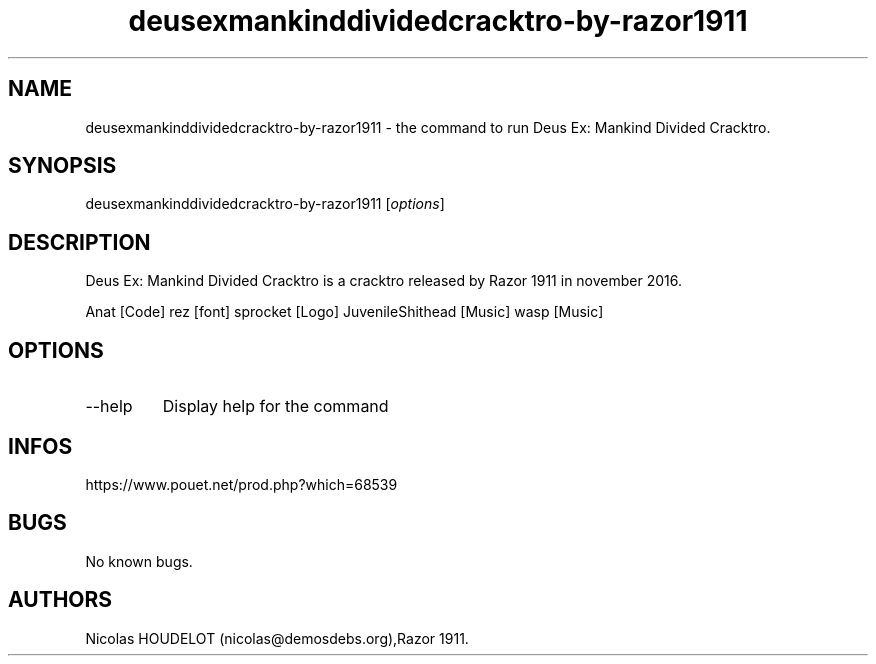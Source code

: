 .\" Automatically generated by Pandoc 3.1.3
.\"
.\" Define V font for inline verbatim, using C font in formats
.\" that render this, and otherwise B font.
.ie "\f[CB]x\f[]"x" \{\
. ftr V B
. ftr VI BI
. ftr VB B
. ftr VBI BI
.\}
.el \{\
. ftr V CR
. ftr VI CI
. ftr VB CB
. ftr VBI CBI
.\}
.TH "deusexmankinddividedcracktro-by-razor1911" "6" "2024-03-19" "Deus Ex: Mankind Divided Cracktro User Manuals" ""
.hy
.SH NAME
.PP
deusexmankinddividedcracktro-by-razor1911 - the command to run Deus Ex:
Mankind Divided Cracktro.
.SH SYNOPSIS
.PP
deusexmankinddividedcracktro-by-razor1911 [\f[I]options\f[R]]
.SH DESCRIPTION
.PP
Deus Ex: Mankind Divided Cracktro is a cracktro released by Razor 1911
in november 2016.
.PP
Anat [Code] rez [font] sprocket [Logo] JuvenileShithead [Music] wasp
[Music]
.SH OPTIONS
.TP
--help
Display help for the command
.SH INFOS
.PP
https://www.pouet.net/prod.php?which=68539
.SH BUGS
.PP
No known bugs.
.SH AUTHORS
Nicolas HOUDELOT (nicolas\[at]demosdebs.org),Razor 1911.

